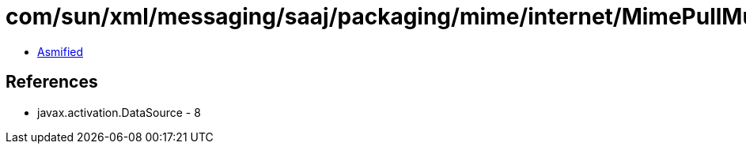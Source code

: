 = com/sun/xml/messaging/saaj/packaging/mime/internet/MimePullMultipart.class

 - link:MimePullMultipart-asmified.java[Asmified]

== References

 - javax.activation.DataSource - 8
